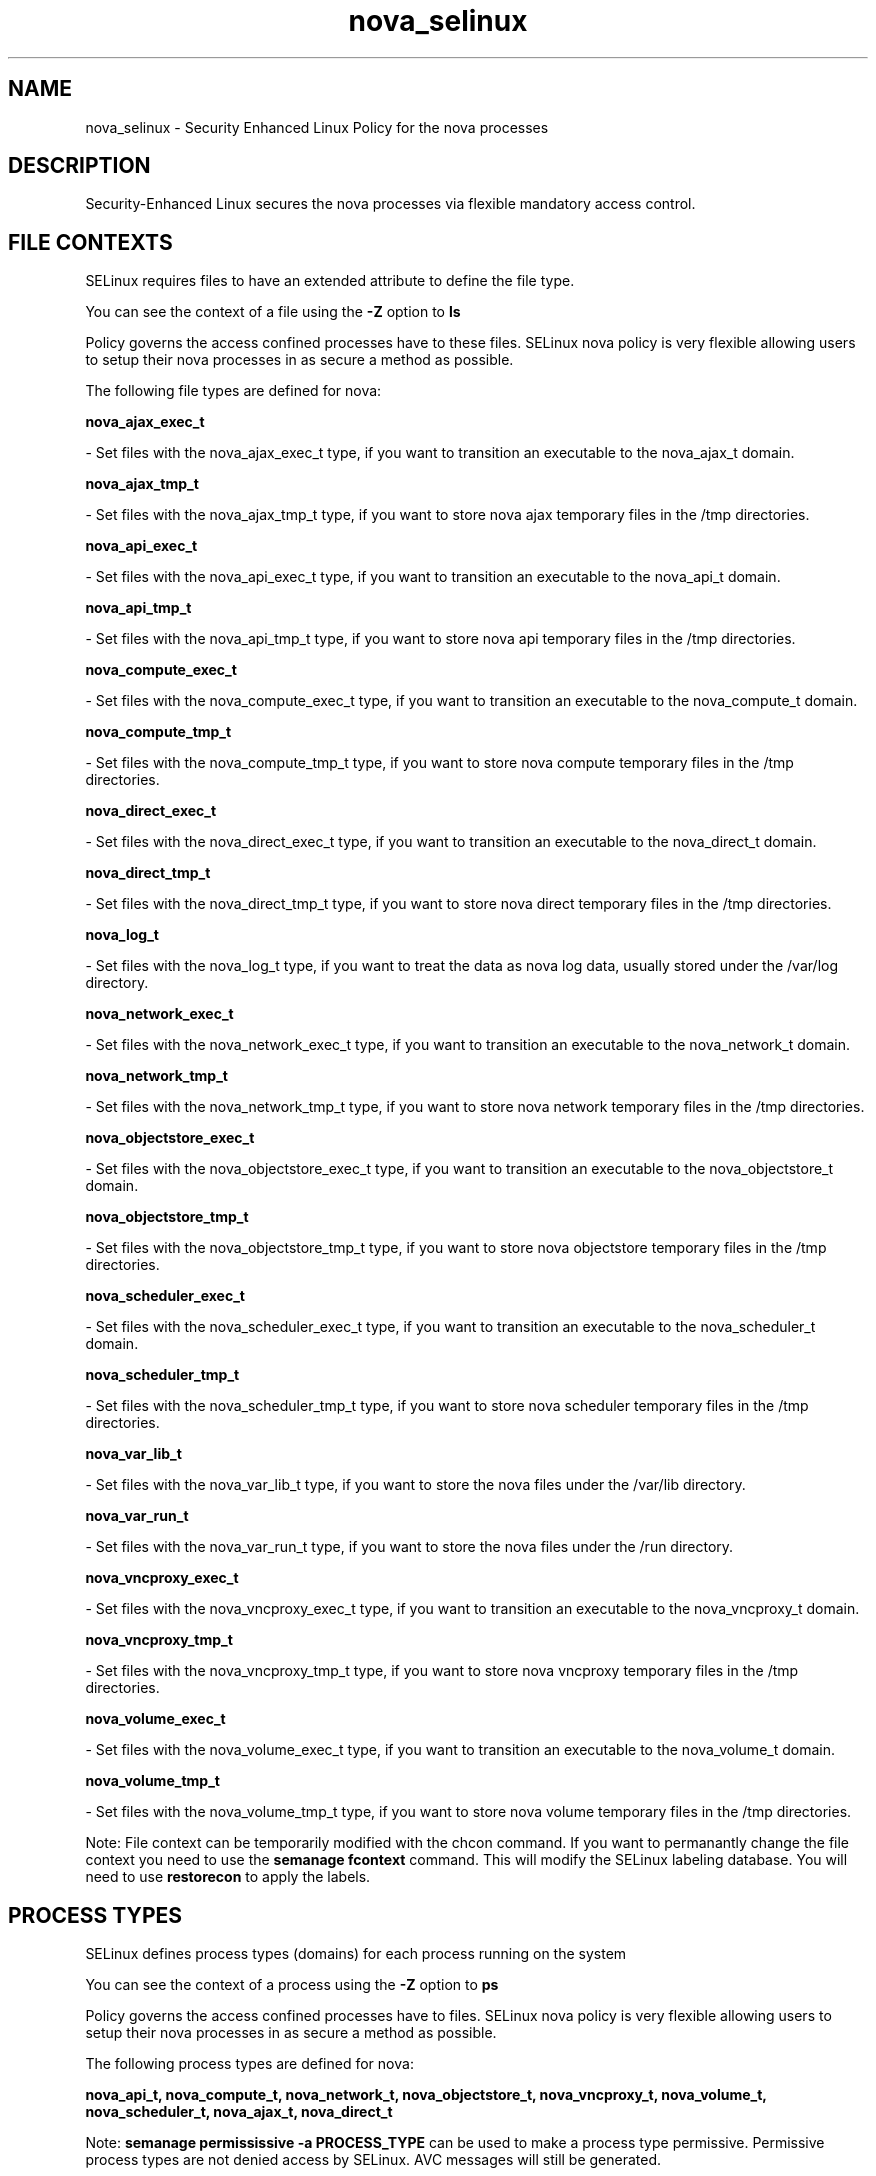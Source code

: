 .TH  "nova_selinux"  "8"  "nova" "dwalsh@redhat.com" "nova SELinux Policy documentation"
.SH "NAME"
nova_selinux \- Security Enhanced Linux Policy for the nova processes
.SH "DESCRIPTION"

Security-Enhanced Linux secures the nova processes via flexible mandatory access
control.  

.SH FILE CONTEXTS
SELinux requires files to have an extended attribute to define the file type. 
.PP
You can see the context of a file using the \fB\-Z\fP option to \fBls\bP
.PP
Policy governs the access confined processes have to these files. 
SELinux nova policy is very flexible allowing users to setup their nova processes in as secure a method as possible.
.PP 
The following file types are defined for nova:


.EX
.PP
.B nova_ajax_exec_t 
.EE

- Set files with the nova_ajax_exec_t type, if you want to transition an executable to the nova_ajax_t domain.


.EX
.PP
.B nova_ajax_tmp_t 
.EE

- Set files with the nova_ajax_tmp_t type, if you want to store nova ajax temporary files in the /tmp directories.


.EX
.PP
.B nova_api_exec_t 
.EE

- Set files with the nova_api_exec_t type, if you want to transition an executable to the nova_api_t domain.


.EX
.PP
.B nova_api_tmp_t 
.EE

- Set files with the nova_api_tmp_t type, if you want to store nova api temporary files in the /tmp directories.


.EX
.PP
.B nova_compute_exec_t 
.EE

- Set files with the nova_compute_exec_t type, if you want to transition an executable to the nova_compute_t domain.


.EX
.PP
.B nova_compute_tmp_t 
.EE

- Set files with the nova_compute_tmp_t type, if you want to store nova compute temporary files in the /tmp directories.


.EX
.PP
.B nova_direct_exec_t 
.EE

- Set files with the nova_direct_exec_t type, if you want to transition an executable to the nova_direct_t domain.


.EX
.PP
.B nova_direct_tmp_t 
.EE

- Set files with the nova_direct_tmp_t type, if you want to store nova direct temporary files in the /tmp directories.


.EX
.PP
.B nova_log_t 
.EE

- Set files with the nova_log_t type, if you want to treat the data as nova log data, usually stored under the /var/log directory.


.EX
.PP
.B nova_network_exec_t 
.EE

- Set files with the nova_network_exec_t type, if you want to transition an executable to the nova_network_t domain.


.EX
.PP
.B nova_network_tmp_t 
.EE

- Set files with the nova_network_tmp_t type, if you want to store nova network temporary files in the /tmp directories.


.EX
.PP
.B nova_objectstore_exec_t 
.EE

- Set files with the nova_objectstore_exec_t type, if you want to transition an executable to the nova_objectstore_t domain.


.EX
.PP
.B nova_objectstore_tmp_t 
.EE

- Set files with the nova_objectstore_tmp_t type, if you want to store nova objectstore temporary files in the /tmp directories.


.EX
.PP
.B nova_scheduler_exec_t 
.EE

- Set files with the nova_scheduler_exec_t type, if you want to transition an executable to the nova_scheduler_t domain.


.EX
.PP
.B nova_scheduler_tmp_t 
.EE

- Set files with the nova_scheduler_tmp_t type, if you want to store nova scheduler temporary files in the /tmp directories.


.EX
.PP
.B nova_var_lib_t 
.EE

- Set files with the nova_var_lib_t type, if you want to store the nova files under the /var/lib directory.


.EX
.PP
.B nova_var_run_t 
.EE

- Set files with the nova_var_run_t type, if you want to store the nova files under the /run directory.


.EX
.PP
.B nova_vncproxy_exec_t 
.EE

- Set files with the nova_vncproxy_exec_t type, if you want to transition an executable to the nova_vncproxy_t domain.


.EX
.PP
.B nova_vncproxy_tmp_t 
.EE

- Set files with the nova_vncproxy_tmp_t type, if you want to store nova vncproxy temporary files in the /tmp directories.


.EX
.PP
.B nova_volume_exec_t 
.EE

- Set files with the nova_volume_exec_t type, if you want to transition an executable to the nova_volume_t domain.


.EX
.PP
.B nova_volume_tmp_t 
.EE

- Set files with the nova_volume_tmp_t type, if you want to store nova volume temporary files in the /tmp directories.


.PP
Note: File context can be temporarily modified with the chcon command.  If you want to permanantly change the file context you need to use the 
.B semanage fcontext 
command.  This will modify the SELinux labeling database.  You will need to use
.B restorecon
to apply the labels.

.SH PROCESS TYPES
SELinux defines process types (domains) for each process running on the system
.PP
You can see the context of a process using the \fB\-Z\fP option to \fBps\bP
.PP
Policy governs the access confined processes have to files. 
SELinux nova policy is very flexible allowing users to setup their nova processes in as secure a method as possible.
.PP 
The following process types are defined for nova:

.EX
.B nova_api_t, nova_compute_t, nova_network_t, nova_objectstore_t, nova_vncproxy_t, nova_volume_t, nova_scheduler_t, nova_ajax_t, nova_direct_t 
.EE
.PP
Note: 
.B semanage permississive -a PROCESS_TYPE 
can be used to make a process type permissive. Permissive process types are not denied access by SELinux. AVC messages will still be generated.

.SH "COMMANDS"
.B semanage fcontext
can also be used to manipulate default file context mappings.
.PP
.B semanage permissive
can also be used to manipulate whether or not a process type is permissive.
.PP
.B semanage module
can also be used to enable/disable/install/remove policy modules

.PP
.B system-config-selinux 
is a GUI tool available to customize SELinux policy settings.

.SH AUTHOR	
This manual page was autogenerated by genman.py.

.SH "SEE ALSO"
selinux(8), nova(8), semanage(8), restorecon(8), chcon(1)
